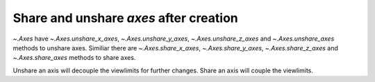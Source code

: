 Share and unshare `axes` after creation
---------------------------------------

`~.Axes` have `~.Axes.unshare_x_axes`, `~.Axes.unshare_y_axes`, `~.Axes.unshare_z_axes` and `~.Axes.unshare_axes` methods to unshare axes.
Similiar there are `~.Axes.share_x_axes`, `~.Axes.share_y_axes`, `~.Axes.share_z_axes` and `~.Axes.share_axes` methods to share axes.

Unshare an axis will decouple the viewlimits for further changes.
Share an axis will couple the viewlimits.